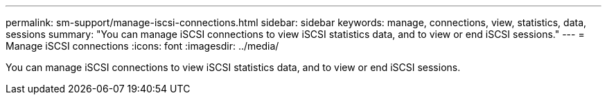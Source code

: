 ---
permalink: sm-support/manage-iscsi-connections.html
sidebar: sidebar
keywords: manage, connections, view, statistics, data, sessions
summary: "You can manage iSCSI connections to view iSCSI statistics data, and to view or end iSCSI sessions."
---
= Manage iSCSI connections
:icons: font
:imagesdir: ../media/

[.lead]
You can manage iSCSI connections to view iSCSI statistics data, and to view or end iSCSI sessions.
